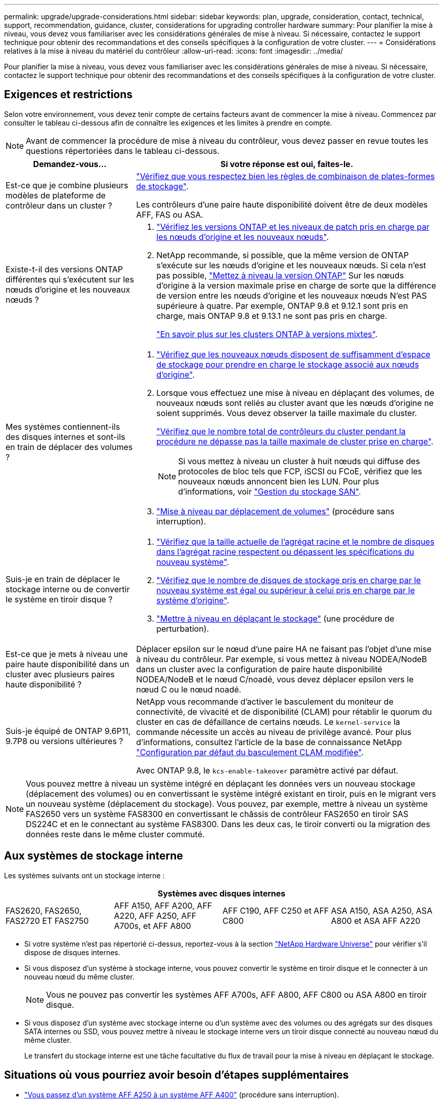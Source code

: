 ---
permalink: upgrade/upgrade-considerations.html 
sidebar: sidebar 
keywords: plan, upgrade, consideration, contact, technical, support, recommendation, guidance, cluster, considerations for upgrading controller hardware 
summary: Pour planifier la mise à niveau, vous devez vous familiariser avec les considérations générales de mise à niveau. Si nécessaire, contactez le support technique pour obtenir des recommandations et des conseils spécifiques à la configuration de votre cluster. 
---
= Considérations relatives à la mise à niveau du matériel du contrôleur
:allow-uri-read: 
:icons: font
:imagesdir: ../media/


[role="lead"]
Pour planifier la mise à niveau, vous devez vous familiariser avec les considérations générales de mise à niveau. Si nécessaire, contactez le support technique pour obtenir des recommandations et des conseils spécifiques à la configuration de votre cluster.



== Exigences et restrictions

Selon votre environnement, vous devez tenir compte de certains facteurs avant de commencer la mise à niveau. Commencez par consulter le tableau ci-dessous afin de connaître les exigences et les limites à prendre en compte.


NOTE: Avant de commencer la procédure de mise à niveau du contrôleur, vous devez passer en revue toutes les questions répertoriées dans le tableau ci-dessous.

[cols="30,70"]
|===
| Demandez-vous... | Si votre réponse est oui, faites-le. 


| Est-ce que je combine plusieurs modèles de plateforme de contrôleur dans un cluster ?  a| 
link:https://hwu.netapp.com["Vérifiez que vous respectez bien les règles de combinaison de plates-formes de stockage"^].

Les contrôleurs d'une paire haute disponibilité doivent être de deux modèles AFF, FAS ou ASA.



| Existe-t-il des versions ONTAP différentes qui s'exécutent sur les nœuds d'origine et les nouveaux nœuds ?  a| 
. https://hwu.netapp.com["Vérifiez les versions ONTAP et les niveaux de patch pris en charge par les nœuds d'origine et les nouveaux nœuds"^].
. NetApp recommande, si possible, que la même version de ONTAP s'exécute sur les nœuds d'origine et les nouveaux nœuds. Si cela n'est pas possible, link:https://docs.netapp.com/us-en/ontap/upgrade/prepare.html["Mettez à niveau la version ONTAP"^] Sur les nœuds d'origine à la version maximale prise en charge de sorte que la différence de version entre les nœuds d'origine et les nouveaux nœuds N'est PAS supérieure à quatre. Par exemple, ONTAP 9.8 et 9.12.1 sont pris en charge, mais ONTAP 9.8 et 9.13.1 ne sont pas pris en charge.
+
https://docs.netapp.com/us-en/ontap/upgrade/concept_mixed_version_requirements.html["En savoir plus sur les clusters ONTAP à versions mixtes"^].





| Mes systèmes contiennent-ils des disques internes et sont-ils en train de déplacer des volumes ?  a| 
. link:https://docs.netapp.com/us-en/ontap/disks-aggregates/index.html["Vérifiez que les nouveaux nœuds disposent de suffisamment d'espace de stockage pour prendre en charge le stockage associé aux nœuds d'origine"^].
. Lorsque vous effectuez une mise à niveau en déplaçant des volumes, de nouveaux nœuds sont reliés au cluster avant que les nœuds d'origine ne soient supprimés. Vous devez observer la taille maximale du cluster.
+
https://hwu.netapp.com["Vérifiez que le nombre total de contrôleurs du cluster pendant la procédure ne dépasse pas la taille maximale de cluster prise en charge"^].

+

NOTE: Si vous mettez à niveau un cluster à huit nœuds qui diffuse des protocoles de bloc tels que FCP, iSCSI ou FCoE, vérifiez que les nouveaux nœuds annoncent bien les LUN. Pour plus d'informations, voir https://docs.netapp.com/us-en/ontap/san-management/index.html["Gestion du stockage SAN"^].

. link:upgrade-by-moving-volumes-parent.html["Mise à niveau par déplacement de volumes"] (procédure sans interruption).




| Suis-je en train de déplacer le stockage interne ou de convertir le système en tiroir disque ?  a| 
. https://hwu.netapp.com/["Vérifiez que la taille actuelle de l'agrégat racine et le nombre de disques dans l'agrégat racine respectent ou dépassent les spécifications du nouveau système"^].
. https://hwu.netapp.com/["Vérifiez que le nombre de disques de stockage pris en charge par le nouveau système est égal ou supérieur à celui pris en charge par le système d'origine"^].
. link:upgrade-by-moving-storage-parent.html["Mettre à niveau en déplaçant le stockage"] (une procédure de perturbation).




| Est-ce que je mets à niveau une paire haute disponibilité dans un cluster avec plusieurs paires haute disponibilité ? | Déplacer epsilon sur le nœud d'une paire HA ne faisant pas l'objet d'une mise à niveau du contrôleur. Par exemple, si vous mettez à niveau NODEA/NodeB dans un cluster avec la configuration de paire haute disponibilité NODEA/NodeB et le nœud C/noadé, vous devez déplacer epsilon vers le nœud C ou le nœud noadé. 


| Suis-je équipé de ONTAP 9.6P11, 9.7P8 ou versions ultérieures ? | NetApp vous recommande d'activer le basculement du moniteur de connectivité, de vivacité et de disponibilité (CLAM) pour rétablir le quorum du cluster en cas de défaillance de certains nœuds. Le `kernel-service` la commande nécessite un accès au niveau de privilège avancé. Pour plus d'informations, consultez l'article de la base de connaissance NetApp https://kb.netapp.com/Support_Bulletins/Customer_Bulletins/SU436["Configuration par défaut du basculement CLAM modifiée"^].

Avec ONTAP 9.8, le `kcs-enable-takeover` paramètre activé par défaut. 
|===

NOTE: Vous pouvez mettre à niveau un système intégré en déplaçant les données vers un nouveau stockage (déplacement des volumes) ou en convertissant le système intégré existant en tiroir, puis en le migrant vers un nouveau système (déplacement du stockage). Vous pouvez, par exemple, mettre à niveau un système FAS2650 vers un système FAS8300 en convertissant le châssis de contrôleur FAS2650 en tiroir SAS DS224C et en le connectant au système FAS8300. Dans les deux cas, le tiroir converti ou la migration des données reste dans le même cluster commuté.



== Aux systèmes de stockage interne

Les systèmes suivants ont un stockage interne :

[cols="4*"]
|===
4+| Systèmes avec disques internes 


 a| 
FAS2620, FAS2650, FAS2720 ET FAS2750
 a| 
AFF A150, AFF A200, AFF A220, AFF A250, AFF A700s, et AFF A800
| AFF C190, AFF C250 et AFF C800 | ASA A150, ASA A250, ASA A800 et ASA AFF A220 
|===
* Si votre système n'est pas répertorié ci-dessus, reportez-vous à la section https://hwu.netapp.com["NetApp Hardware Universe"^] pour vérifier s'il dispose de disques internes.
* Si vous disposez d'un système à stockage interne, vous pouvez convertir le système en tiroir disque et le connecter à un nouveau nœud du même cluster.
+

NOTE: Vous ne pouvez pas convertir les systèmes AFF A700s, AFF A800, AFF C800 ou ASA A800 en tiroir disque.

* Si vous disposez d'un système avec stockage interne ou d'un système avec des volumes ou des agrégats sur des disques SATA internes ou SSD, vous pouvez mettre à niveau le stockage interne vers un tiroir disque connecté au nouveau nœud du même cluster.
+
Le transfert du stockage interne est une tâche facultative du flux de travail pour la mise à niveau en déplaçant le stockage.





== Situations où vous pourriez avoir besoin d'étapes supplémentaires

* link:upgrade_aff_a250_to_aff_a400_ndu_upgrade_workflow.html["Vous passez d'un système AFF A250 à un système AFF A400"] (procédure sans interruption).
* Si le nouveau système possède moins de slots que le système d'origine ou s'il comporte moins ou des types de ports différents, vous devrez peut-être ajouter un adaptateur au nouveau système. Voir la https://hwu.netapp.com["NetApp Hardware Universe"^].
* Si les nœuds d'origine ou les nouveaux nœuds utilisent le logiciel de virtualisation FlexArray, consultez l'article de la base de connaissances https://kb.netapp.com/Advice_and_Troubleshooting/Data_Storage_Systems/V_Series/What_are_the_specific_steps_involved_in_FlexArray_for_NetApp_controller_upgrades%2F%2Freplacements%3F["Quelles sont les étapes spécifiques de FlexArray pour la mise à niveau et le remplacement des contrôleurs NetApp"^].
* Si votre cluster possède des hôtes SAN, vous devrez peut-être suivre les étapes nécessaires pour résoudre les problèmes liés aux modifications du numéro de série des LUN. Consultez l'article de la base de connaissances https://kb.netapp.com/Advice_and_Troubleshooting/Data_Storage_Systems/FlexPod_with_Infrastructure_Automation/resolve_issues_during_storage_controller_motherboard_replacement_and_head_upgrades_with_iSCSI_and_FCP["Comment résoudre les problèmes lors du remplacement de la carte mère du contrôleur de stockage et des mises à niveau des têtes avec iSCSI et FCP"^].
* Si votre système utilise une configuration ACP hors bande, il vous faudra peut-être migrer d'une configuration ACP hors bande vers un ACP intrabande. Consultez l'article de la base de connaissances https://kb.netapp.com/Advice_and_Troubleshooting/Data_Storage_Systems/FAS_Systems/In-Band_ACP_Setup_and_Support["Configuration et support ACP intrabande"^]


.Informations associées
* link:../choose_controller_upgrade_procedure.html["Choisissez des méthodes de mise à niveau du matériel du contrôleur"]
* link:upgrade-by-moving-storage-parent.html["Mettez à niveau le matériel du contrôleur en déplaçant le stockage"]
* link:upgrade-by-moving-volumes-parent.html["Mise à niveau du matériel des contrôleurs en déplaçant les volumes"]

